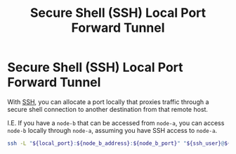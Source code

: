 :PROPERTIES:
:ID:       98429c97-15fd-461c-a903-e1174e70fe3c
:END:
#+title: Secure Shell (SSH) Local Port Forward Tunnel

* Secure Shell (SSH) Local Port Forward Tunnel

With [[id:8bdf16c9-0639-4f7e-8872-d05df060a087][SSH]], you can allocate a port locally that proxies traffic through a secure shell
connection to another destination from that remote host.

I.E. If you have a =node-b= that can be accessed from =node-a=, you can access =node-b=
locally through =node-a=, assuming you have SSH access to =node-a=.

#+begin_src sh
ssh -L "${local_port}:${node_b_address}:${node_b_port}" "${ssh_user}@${node_a_address}"
#+end_src
